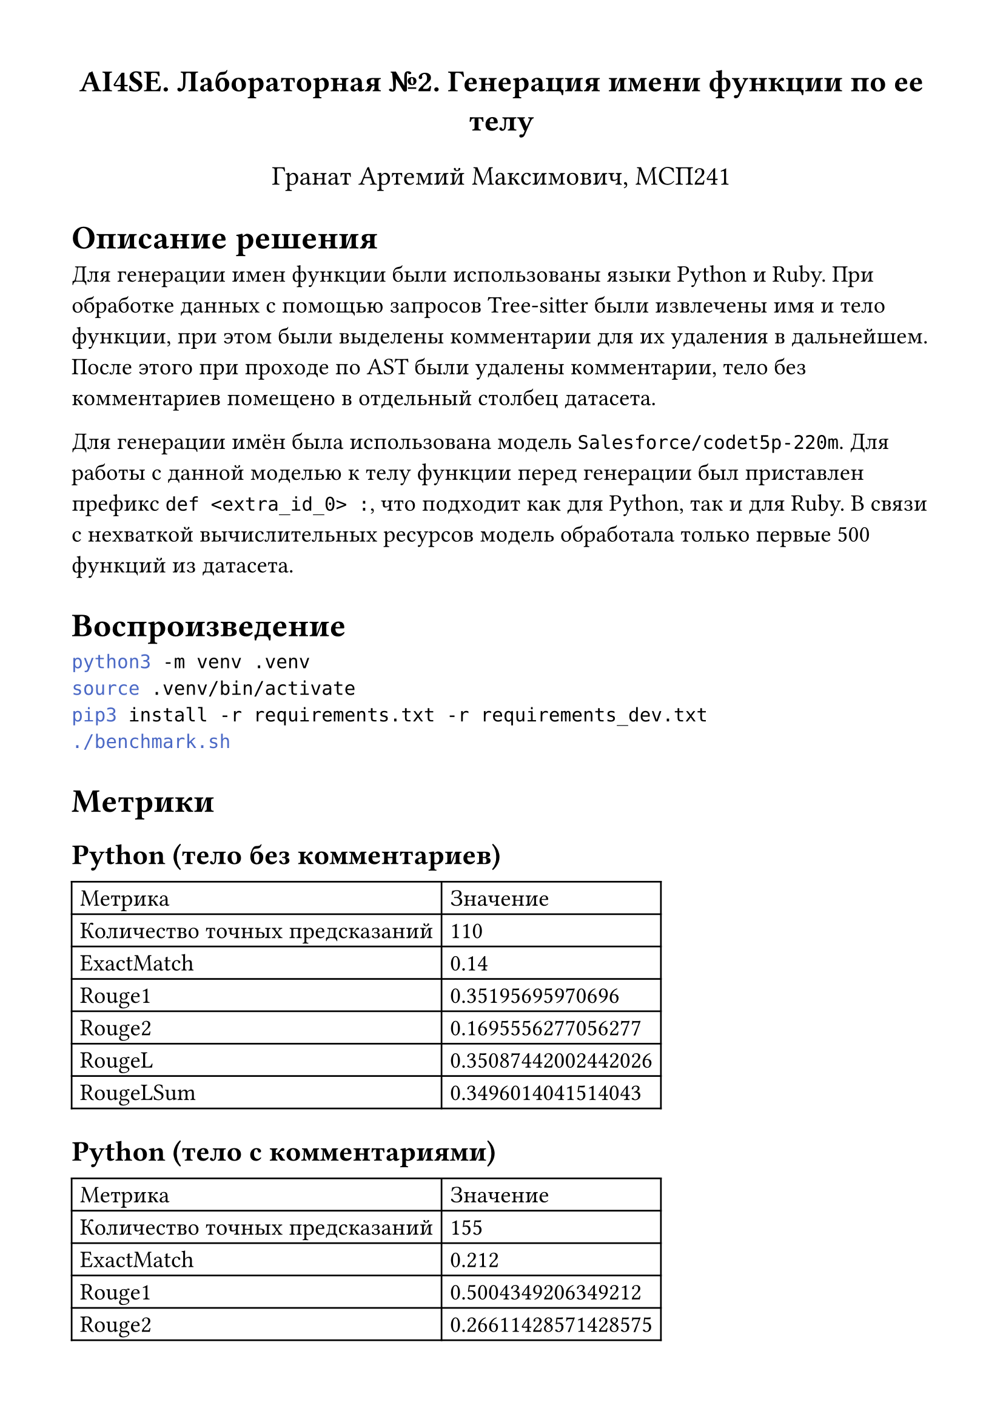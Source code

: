 #set page(
  paper: "a4",
  margin: (x: 1.5cm, y: 1.5cm),
)

#set text(
  size: 14pt
)

#let caption(body) = text(fill: clr-caption)[
  #par[
    #body
  ]
]

#align(center)[
  #text(18pt)[*AI4SE. Лабораторная №2. Генерация имени функции по ее телу*]

  #text(16pt)[Гранат Артемий Максимович, МСП241]
]

= Описание решения

Для генерации имен функции были использованы языки Python и Ruby. При обработке
данных с помощью запросов Tree-sitter были извлечены имя и тело функции, при
этом были выделены комментарии для их удаления в дальнейшем. После этого при
проходе по AST были удалены комментарии, тело без комментариев помещено в
отдельный столбец датасета.

Для генерации имён была использована модель `Salesforce/codet5p-220m`. Для
работы с данной моделью к телу функции перед генерации был приставлен префикс
`def <extra_id_0> :`, что подходит как для Python, так и для Ruby. В связи с
нехваткой вычислительных ресурсов модель обработала только первые 500 функций
из датасета.

= Воспроизведение

```bash
python3 -m venv .venv
source .venv/bin/activate
pip3 install -r requirements.txt -r requirements_dev.txt
./benchmark.sh
```

= Метрики

== Python (тело без комментариев)

#table(
  columns: 2,
  [Метрика], [Значение],
  [Количество точных предсказаний], [110],
  [ExactMatch], [0.14],
  [Rouge1], [0.35195695970696],
  [Rouge2], [0.1695556277056277],
  [RougeL], [0.35087442002442026],
  [RougeLSum], [0.3496014041514043],
)

== Python (тело с комментариями)

#table(
  columns: 2,
  [Метрика], [Значение],
  [Количество точных предсказаний], [155],
  [ExactMatch], [0.212],
  [Rouge1], [0.5004349206349212],
  [Rouge2], [0.26611428571428575],
  [RougeL], [0.49755634920634983],
  [RougeLSum], [0.4989579365079372],
)

== Ruby (тело без комментариев)

#table(
  columns: 2,
  [Метрика], [Значение],
  [Количество точных предсказаний], [161],
  [ExactMatch], [0.196],
  [Rouge1], [0.3811611111111113],
  [Rouge2], [0.14191666666666664],
  [RougeL], [0.3803388888888892],
  [RougeLSum], [0.381000793650794],
)
== Ruby (тело с комментариями)
#table(
  columns: 2,
  [Метрика], [Значение],
  [Количество точных предсказаний], [162],
  [ExactMatch], [0.204],
  [Rouge1], [0.38968571428571463],
  [Rouge2], [0.14673333333333333],
  [RougeL], [0.3896388888888891],
  [RougeLSum], [0.3900357142857146],
)

= Слабые места

Среди плохо сгенерированных имён функций можно выделить следующее (повторяется
на обоих языках):

1. Пустые строки
2. Строки, состоящие из символов (`&&`, `_`, `=`, `-`)
3. Строки, состоящие из одного слова (`run`: `run_what?`, `md5`, ...)

